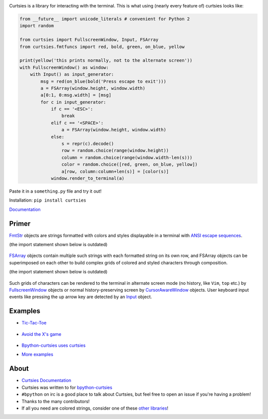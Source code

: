|Build Status| |Documentation Status| |Curtsies Logo|

Curtsies is a library for interacting with the terminal. This is what
using (nearly every feature of) curtsies looks like:

.. code:: python

    from __future__ import unicode_literals # convenient for Python 2
    import random

    from curtsies import FullscreenWindow, Input, FSArray
    from curtsies.fmtfuncs import red, bold, green, on_blue, yellow

    print(yellow('this prints normally, not to the alternate screen'))
    with FullscreenWindow() as window:
        with Input() as input_generator:
            msg = red(on_blue(bold('Press escape to exit')))
            a = FSArray(window.height, window.width)
            a[0:1, 0:msg.width] = [msg]
            for c in input_generator:
                if c == '<ESC>':
                    break
                elif c == '<SPACE>':
                    a = FSArray(window.height, window.width)
                else:
                    s = repr(c).decode()
                    row = random.choice(range(window.height))
                    column = random.choice(range(window.width-len(s)))
                    color = random.choice([red, green, on_blue, yellow])
                    a[row, column:column+len(s)] = [color(s)]
                window.render_to_terminal(a)

Paste it in a ``something.py`` file and try it out!

Installation: ``pip install curtsies``

`Documentation <http://curtsies.readthedocs.org/en/latest/>`__

Primer
------

`FmtStr <http://curtsies.readthedocs.org/en/latest/FmtStr.html>`__
objects are strings formatted with colors and styles displayable in a
terminal with `ANSI escape
sequences <http://en.wikipedia.org/wiki/ANSI_escape_code%3E%60_>`__.

(the import statement shown below is outdated)

.. figure:: http://i.imgur.com/7lFaxsz.png
   :alt: 

`FSArray <http://curtsies.readthedocs.org/en/latest/FSArray.html>`__
objects contain multiple such strings with each formatted string on its
own row, and FSArray objects can be superimposed on each other to build
complex grids of colored and styled characters through composition.

(the import statement shown below is outdated)

.. figure:: http://i.imgur.com/rvTRPv1.png
   :alt: 

Such grids of characters can be rendered to the terminal in alternate
screen mode (no history, like ``Vim``, ``top`` etc.) by
`FullscreenWindow <http://curtsies.readthedocs.org/en/latest/window.html#curtsies.window.FullscreenWindow>`__
objects or normal history-preserving screen by
`CursorAwareWindow <http://curtsies.readthedocs.org/en/latest/window.html#curtsies.window.CursorAwareWindow>`__
objects. User keyboard input events like pressing the up arrow key are
detected by an
`Input <http://curtsies.readthedocs.org/en/latest/input.html>`__ object.

Examples
--------

-  `Tic-Tac-Toe </examples/tictactoeexample.py>`__

.. figure:: http://i.imgur.com/AucB55B.png
   :alt: 

-  `Avoid the X's game </examples/gameexample.py>`__

.. figure:: http://i.imgur.com/nv1RQd3.png
   :alt: 

-  `Bpython-curtsies uses
   curtsies <http://ballingt.com/2013/12/21/bpython-curtsies.html>`__

|image3|

-  `More examples </examples>`__

About
-----

-  `Curtsies
   Documentation <http://curtsies.readthedocs.org/en/latest/>`__
-  Curtsies was written to for
   `bpython-curtsies <http://ballingt.com/2013/12/21/bpython-curtsies.html>`__
-  ``#bpython`` on irc is a good place to talk about Curtsies, but feel
   free to open an issue if you're having a problem!
-  Thanks to the many contributors!
-  If all you need are colored strings, consider one of these `other
   libraries <http://curtsies.readthedocs.io/en/latest/FmtStr.html#fmtstr-rationale>`__!

.. |Build Status| image:: https://travis-ci.org/thomasballinger/curtsies.svg?branch=master
   :target: https://travis-ci.org/thomasballinger/curtsies
.. |Documentation Status| image:: https://readthedocs.org/projects/curtsies/badge/?version=latest
   :target: https://readthedocs.org/projects/curtsies/?badge=latest
.. |Curtsies Logo| image:: http://ballingt.com/assets/curtsiestitle.png
.. |image3| image:: http://i.imgur.com/r7rZiBS.png
   :target: http://www.youtube.com/watch?v=lwbpC4IJlyA


